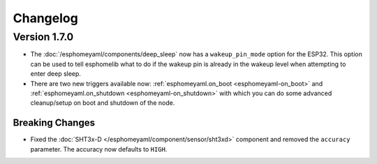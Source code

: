 Changelog
=========

Version 1.7.0
-------------

- The :doc:`/esphomeyaml/components/deep_sleep` now has a ``wakeup_pin_mode`` option for the ESP32. This option
  can be used to tell esphomelib what to do if the wakeup pin is already in the wakeup level when attempting
  to enter deep sleep.
- There are two new triggers available now: :ref:`esphomeyaml.on_boot <esphomeyaml-on_boot>` and
  :ref:`esphomeyaml.on_shutdown <esphomeyaml-on_shutdown>` with which you can do some advanced cleanup/setup
  on boot and shutdown of the node.

Breaking Changes
~~~~~~~~~~~~~~~~

- Fixed the :doc:`SHT3x-D </esphomeyaml/component/sensor/sht3xd>` component and removed the ``accuracy``
  parameter. The accuracy now defaults to ``HIGH``.

